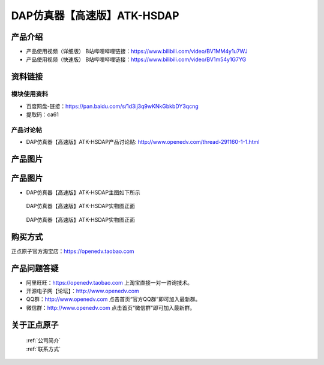 .. 正点原子产品资料汇总, created by 2020-03-19 正点原子-alientek 

DAP仿真器【高速版】ATK-HSDAP
============================================

产品介绍
----------

- ``产品使用视频（详细版）`` B站哔哩哔哩链接：https://www.bilibili.com/video/BV1MM4y1u7WJ
- ``产品使用视频（快速版）`` B站哔哩哔哩链接：https://www.bilibili.com/video/BV1m54y1G7YG


资料链接
------------

模块使用资料
^^^^^^^^^^

- 百度网盘-链接：https://pan.baidu.com/s/1d3ij3q9wKNkGbkbDY3qcng 
- 提取码：ca61
  
产品讨论帖
^^^^^^^^^^

- DAP仿真器【高速版】ATK-HSDAP产品讨论贴: http://www.openedv.com/thread-291160-1-1.html 


产品图片
--------


产品图片
--------

- DAP仿真器【高速版】ATK-HSDAP主图如下所示

.. _pic_major_ATKHSDAP:

.. figure:: media/ATKHSDAP.png


   
  DAP仿真器【高速版】ATK-HSDAP实物图正面


.. _pic_major_ATKHSDAPb:

.. figure:: media/ATKHSDAPb.png


   
  DAP仿真器【高速版】ATK-HSDAP实物图正面


购买方式
-------- 

正点原子官方淘宝店：https://openedv.taobao.com 




产品问题答疑
------------

- 阿里旺旺：https://openedv.taobao.com 上淘宝直接一对一咨询技术。  
- 开源电子网【论坛】：http://www.openedv.com 
- QQ群：http://www.openedv.com   点击首页“官方QQ群”即可加入最新群。 
- 微信群：http://www.openedv.com 点击首页“微信群”即可加入最新群。
  


关于正点原子  
-----------------

 | :ref:`公司简介` 
 | :ref:`联系方式`

